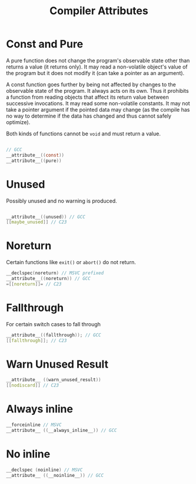 #+title: Compiler Attributes

* Const and Pure

A pure function does not change the program's observable state other than
returns a value (it returns only).
It may read a non-volatile object's value of the program but it does not modify
it (can take a pointer as an argument).

A const function goes further by being not affected by changes to the observable
state of the program. It always acts on its own.
Thus it prohibits a function from reading objects that
affect its return value between successive invocations. It may read some
non-volatile constants. It may not take a pointer argument if the pointed data
may change (as the compile has no way to determine if the data has changed and
thus cannot safely optimize).

Both kinds of functions cannot be =void= and must return a value.

#+begin_src c

// GCC
__attribute__((const))
__attribute__((pure))
#+end_src

* Unused

Possibly unused and no warning is produced.

#+begin_src c

__attribute__((unused)) // GCC
[[maybe_unused]] // C23
#+end_src


* Noreturn

Certain functions like =exit()= or =abort()= do not return.


#+begin_src c
__declspec(noreturn) // MSVC prefixed
__attribute__((noreturn)) // GCC
=[[noreturn]]= // C23
#+end_src

* Fallthrough

For certain switch cases to fall through

#+begin_src c
__attribute__((fallthrough)); // GCC
[[fallthrough]]; // C23
#+end_src

* Warn Unused Result

#+begin_src c
__attribute__ ((warn_unused_result))
[[nodiscard]] // C23
#+end_src

* Always inline

#+begin_src c
__forceinline // MSVC
__attribute__ ((__always_inline__)) // GCC
#+end_src

* No inline

#+begin_src c
__declspec (noinline) // MSVC
__attribute__ ((__noinline__)) // GCC
#+end_src
